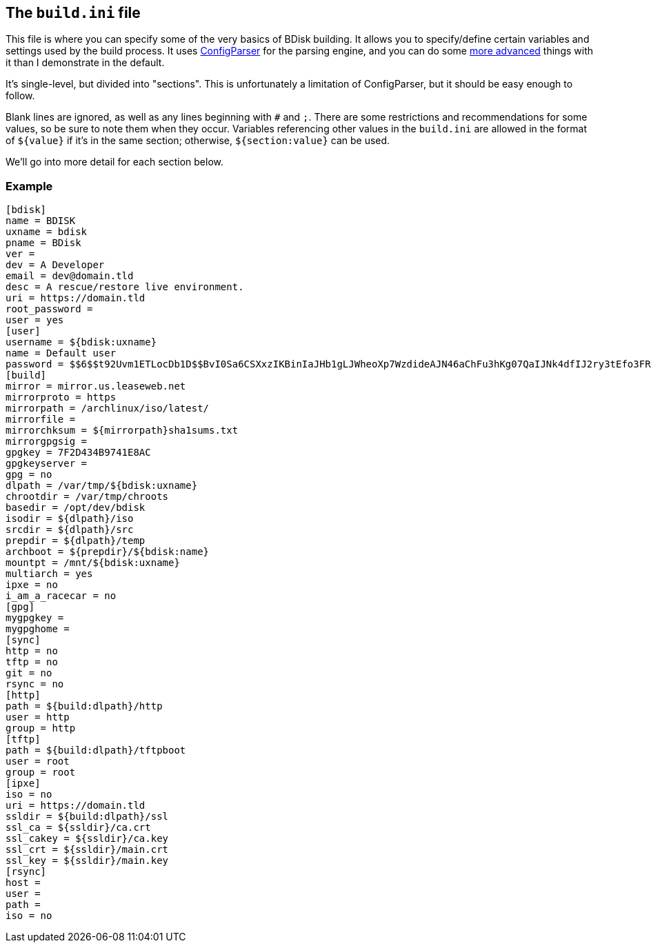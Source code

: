 == The `build.ini` file
This file is where you can specify some of the very basics of BDisk building. It allows you to specify/define certain variables and settings used by the build process. It uses https://docs.python.org/3/library/configparser.html[ConfigParser^] for the parsing engine, and you can do some https://wiki.python.org/moin/ConfigParserExamples[more advanced^] things with it than I demonstrate in the default.

It's single-level, but divided into "sections". This is unfortunately a limitation of ConfigParser, but it should be easy enough to follow.

Blank lines are ignored, as well as any lines beginning with `#` and `;`. There are some restrictions and recommendations for some values, so be sure to note them when they occur. Variables referencing other values in the `build.ini` are allowed in the format of `${value}` if it's in the same section; otherwise, `${section:value}` can be used.

We'll go into more detail for each section below.

=== Example
 [bdisk]
 name = BDISK
 uxname = bdisk
 pname = BDisk
 ver =
 dev = A Developer
 email = dev@domain.tld
 desc = A rescue/restore live environment.
 uri = https://domain.tld
 root_password =
 user = yes
 [user]
 username = ${bdisk:uxname}
 name = Default user
 password = $$6$$t92Uvm1ETLocDb1D$$BvI0Sa6CSXxzIKBinIaJHb1gLJWheoXp7WzdideAJN46aChFu3hKg07QaIJNk4dfIJ2ry3tEfo3FRvstKWasg/
 [build]
 mirror = mirror.us.leaseweb.net
 mirrorproto = https
 mirrorpath = /archlinux/iso/latest/
 mirrorfile =
 mirrorchksum = ${mirrorpath}sha1sums.txt
 mirrorgpgsig =
 gpgkey = 7F2D434B9741E8AC
 gpgkeyserver =
 gpg = no
 dlpath = /var/tmp/${bdisk:uxname}
 chrootdir = /var/tmp/chroots
 basedir = /opt/dev/bdisk
 isodir = ${dlpath}/iso
 srcdir = ${dlpath}/src
 prepdir = ${dlpath}/temp
 archboot = ${prepdir}/${bdisk:name}
 mountpt = /mnt/${bdisk:uxname}
 multiarch = yes
 ipxe = no
 i_am_a_racecar = no
 [gpg]
 mygpgkey =
 mygpghome =
 [sync]
 http = no
 tftp = no
 git = no
 rsync = no
 [http]
 path = ${build:dlpath}/http
 user = http
 group = http
 [tftp]
 path = ${build:dlpath}/tftpboot
 user = root
 group = root
 [ipxe]
 iso = no
 uri = https://domain.tld
 ssldir = ${build:dlpath}/ssl
 ssl_ca = ${ssldir}/ca.crt
 ssl_cakey = ${ssldir}/ca.key
 ssl_crt = ${ssldir}/main.crt
 ssl_key = ${ssldir}/main.key
 [rsync]
 host =
 user =
 path =
 iso = no
